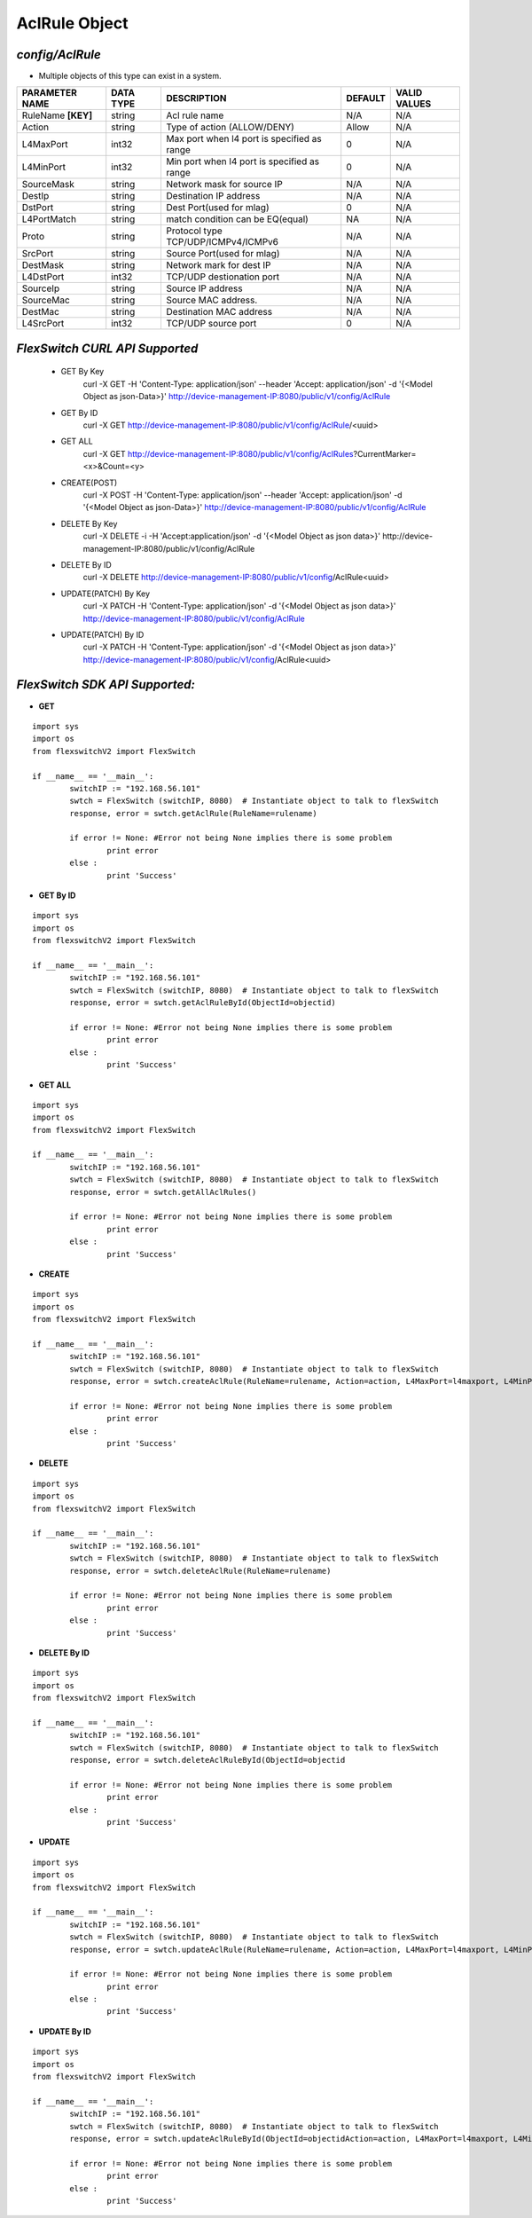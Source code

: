 AclRule Object
=============================================================

*config/AclRule*
------------------------------------

- Multiple objects of this type can exist in a system.

+--------------------+---------------+--------------------------------+-------------+------------------+
| **PARAMETER NAME** | **DATA TYPE** |        **DESCRIPTION**         | **DEFAULT** | **VALID VALUES** |
+--------------------+---------------+--------------------------------+-------------+------------------+
| RuleName **[KEY]** | string        | Acl rule name                  | N/A         | N/A              |
+--------------------+---------------+--------------------------------+-------------+------------------+
| Action             | string        | Type of action (ALLOW/DENY)    | Allow       | N/A              |
+--------------------+---------------+--------------------------------+-------------+------------------+
| L4MaxPort          | int32         | Max port when l4 port is       |           0 | N/A              |
|                    |               | specified as range             |             |                  |
+--------------------+---------------+--------------------------------+-------------+------------------+
| L4MinPort          | int32         | Min port when l4 port is       |           0 | N/A              |
|                    |               | specified as range             |             |                  |
+--------------------+---------------+--------------------------------+-------------+------------------+
| SourceMask         | string        | Network mask for source IP     | N/A         | N/A              |
+--------------------+---------------+--------------------------------+-------------+------------------+
| DestIp             | string        | Destination IP address         | N/A         | N/A              |
+--------------------+---------------+--------------------------------+-------------+------------------+
| DstPort            | string        | Dest Port(used for mlag)       |           0 | N/A              |
+--------------------+---------------+--------------------------------+-------------+------------------+
| L4PortMatch        | string        | match condition can be         | NA          | N/A              |
|                    |               | EQ(equal)                      |             |                  |
+--------------------+---------------+--------------------------------+-------------+------------------+
| Proto              | string        | Protocol type                  | N/A         | N/A              |
|                    |               | TCP/UDP/ICMPv4/ICMPv6          |             |                  |
+--------------------+---------------+--------------------------------+-------------+------------------+
| SrcPort            | string        | Source Port(used for mlag)     | N/A         | N/A              |
+--------------------+---------------+--------------------------------+-------------+------------------+
| DestMask           | string        | Network mark for dest IP       | N/A         | N/A              |
+--------------------+---------------+--------------------------------+-------------+------------------+
| L4DstPort          | int32         | TCP/UDP destionation port      | N/A         | N/A              |
+--------------------+---------------+--------------------------------+-------------+------------------+
| SourceIp           | string        | Source IP address              | N/A         | N/A              |
+--------------------+---------------+--------------------------------+-------------+------------------+
| SourceMac          | string        | Source MAC address.            | N/A         | N/A              |
+--------------------+---------------+--------------------------------+-------------+------------------+
| DestMac            | string        | Destination MAC address        | N/A         | N/A              |
+--------------------+---------------+--------------------------------+-------------+------------------+
| L4SrcPort          | int32         | TCP/UDP source port            |           0 | N/A              |
+--------------------+---------------+--------------------------------+-------------+------------------+



*FlexSwitch CURL API Supported*
------------------------------------

	- GET By Key
		 curl -X GET -H 'Content-Type: application/json' --header 'Accept: application/json' -d '{<Model Object as json-Data>}' http://device-management-IP:8080/public/v1/config/AclRule
	- GET By ID
		 curl -X GET http://device-management-IP:8080/public/v1/config/AclRule/<uuid>
	- GET ALL
		 curl -X GET http://device-management-IP:8080/public/v1/config/AclRules?CurrentMarker=<x>&Count=<y>
	- CREATE(POST)
		 curl -X POST -H 'Content-Type: application/json' --header 'Accept: application/json' -d '{<Model Object as json-Data>}' http://device-management-IP:8080/public/v1/config/AclRule
	- DELETE By Key
		 curl -X DELETE -i -H 'Accept:application/json' -d '{<Model Object as json data>}' http://device-management-IP:8080/public/v1/config/AclRule
	- DELETE By ID
		 curl -X DELETE http://device-management-IP:8080/public/v1/config/AclRule<uuid>
	- UPDATE(PATCH) By Key
		 curl -X PATCH -H 'Content-Type: application/json' -d '{<Model Object as json data>}'  http://device-management-IP:8080/public/v1/config/AclRule
	- UPDATE(PATCH) By ID
		 curl -X PATCH -H 'Content-Type: application/json' -d '{<Model Object as json data>}'  http://device-management-IP:8080/public/v1/config/AclRule<uuid>


*FlexSwitch SDK API Supported:*
------------------------------------



- **GET**


::

	import sys
	import os
	from flexswitchV2 import FlexSwitch

	if __name__ == '__main__':
		switchIP := "192.168.56.101"
		swtch = FlexSwitch (switchIP, 8080)  # Instantiate object to talk to flexSwitch
		response, error = swtch.getAclRule(RuleName=rulename)

		if error != None: #Error not being None implies there is some problem
			print error
		else :
			print 'Success'


- **GET By ID**


::

	import sys
	import os
	from flexswitchV2 import FlexSwitch

	if __name__ == '__main__':
		switchIP := "192.168.56.101"
		swtch = FlexSwitch (switchIP, 8080)  # Instantiate object to talk to flexSwitch
		response, error = swtch.getAclRuleById(ObjectId=objectid)

		if error != None: #Error not being None implies there is some problem
			print error
		else :
			print 'Success'




- **GET ALL**


::

	import sys
	import os
	from flexswitchV2 import FlexSwitch

	if __name__ == '__main__':
		switchIP := "192.168.56.101"
		swtch = FlexSwitch (switchIP, 8080)  # Instantiate object to talk to flexSwitch
		response, error = swtch.getAllAclRules()

		if error != None: #Error not being None implies there is some problem
			print error
		else :
			print 'Success'


- **CREATE**

::

	import sys
	import os
	from flexswitchV2 import FlexSwitch

	if __name__ == '__main__':
		switchIP := "192.168.56.101"
		swtch = FlexSwitch (switchIP, 8080)  # Instantiate object to talk to flexSwitch
		response, error = swtch.createAclRule(RuleName=rulename, Action=action, L4MaxPort=l4maxport, L4MinPort=l4minport, SourceMask=sourcemask, DestIp=destip, DstPort=dstport, L4PortMatch=l4portmatch, Proto=proto, SrcPort=srcport, DestMask=destmask, L4DstPort=l4dstport, SourceIp=sourceip, SourceMac=sourcemac, DestMac=destmac, L4SrcPort=l4srcport)

		if error != None: #Error not being None implies there is some problem
			print error
		else :
			print 'Success'


- **DELETE**

::

	import sys
	import os
	from flexswitchV2 import FlexSwitch

	if __name__ == '__main__':
		switchIP := "192.168.56.101"
		swtch = FlexSwitch (switchIP, 8080)  # Instantiate object to talk to flexSwitch
		response, error = swtch.deleteAclRule(RuleName=rulename)

		if error != None: #Error not being None implies there is some problem
			print error
		else :
			print 'Success'


- **DELETE By ID**

::

	import sys
	import os
	from flexswitchV2 import FlexSwitch

	if __name__ == '__main__':
		switchIP := "192.168.56.101"
		swtch = FlexSwitch (switchIP, 8080)  # Instantiate object to talk to flexSwitch
		response, error = swtch.deleteAclRuleById(ObjectId=objectid

		if error != None: #Error not being None implies there is some problem
			print error
		else :
			print 'Success'


- **UPDATE**

::

	import sys
	import os
	from flexswitchV2 import FlexSwitch

	if __name__ == '__main__':
		switchIP := "192.168.56.101"
		swtch = FlexSwitch (switchIP, 8080)  # Instantiate object to talk to flexSwitch
		response, error = swtch.updateAclRule(RuleName=rulename, Action=action, L4MaxPort=l4maxport, L4MinPort=l4minport, SourceMask=sourcemask, DestIp=destip, DstPort=dstport, L4PortMatch=l4portmatch, Proto=proto, SrcPort=srcport, DestMask=destmask, L4DstPort=l4dstport, SourceIp=sourceip, SourceMac=sourcemac, DestMac=destmac, L4SrcPort=l4srcport)

		if error != None: #Error not being None implies there is some problem
			print error
		else :
			print 'Success'


- **UPDATE By ID**

::

	import sys
	import os
	from flexswitchV2 import FlexSwitch

	if __name__ == '__main__':
		switchIP := "192.168.56.101"
		swtch = FlexSwitch (switchIP, 8080)  # Instantiate object to talk to flexSwitch
		response, error = swtch.updateAclRuleById(ObjectId=objectidAction=action, L4MaxPort=l4maxport, L4MinPort=l4minport, SourceMask=sourcemask, DestIp=destip, DstPort=dstport, L4PortMatch=l4portmatch, Proto=proto, SrcPort=srcport, DestMask=destmask, L4DstPort=l4dstport, SourceIp=sourceip, SourceMac=sourcemac, DestMac=destmac, L4SrcPort=l4srcport)

		if error != None: #Error not being None implies there is some problem
			print error
		else :
			print 'Success'
